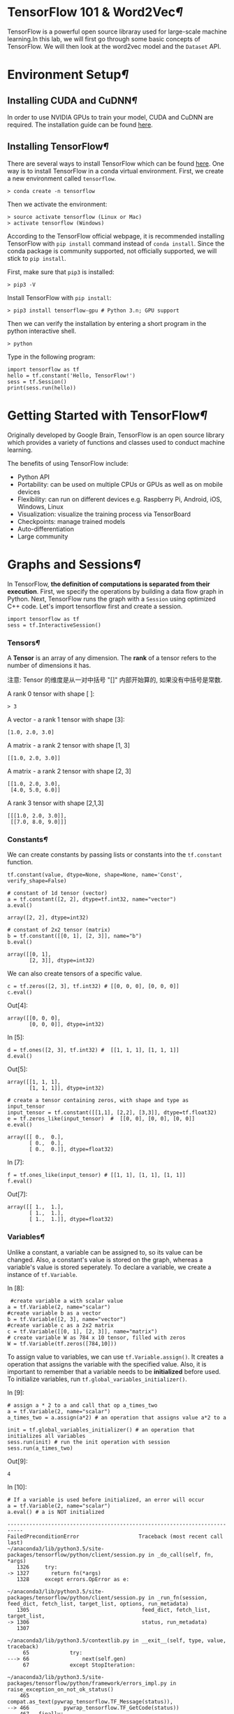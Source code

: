 * TensorFlow 101 & Word2Vec[[TensorFlow-101-&-Word2Vec][¶]]

TensorFlow is a powerful open source libraray used for large-scale machine
learning.In this lab, we will first go through some basic concepts of
TensorFlow. We will then look at the word2vec model and the =Dataset= API.

* Environment Setup[[Environment-Setup][¶]]
  :PROPERTIES:
  :CUSTOM_ID: Environment-Setup
  :END:

** Installing CUDA and CuDNN[[Installing-CUDA-and-CuDNN][¶]]
   :PROPERTIES:
   :CUSTOM_ID: Installing-CUDA-and-CuDNN
   :END:

In order to use NVIDIA GPUs to train your model, CUDA and CuDNN are required.
The installation guide can be found [[https://www.nvidia.com/en-us/data-center/gpu-accelerated-applications/tensorflow/][here]].

** Installing TensorFlow[[Installing-TensorFlow][¶]]
   :PROPERTIES:
   :CUSTOM_ID: Installing-TensorFlow
   :END:

There are several ways to install TensorFlow which can be found [[https://www.tensorflow.org/install/][here]]. One way is
to install TensorFlow in a conda virtual environment. First, we create a new
environment called =tensorflow=.

#+BEGIN_SRC ipython :tangle yes :session :exports code :async t :results raw drawer
    > conda create -n tensorflow
#+END_SRC

Then we activate the environment:

#+BEGIN_SRC ipython :tangle yes :session :exports code :async t :results raw drawer
    > source activate tensorflow (Linux or Mac)
    > activate tensorflow (Windows)
#+END_SRC

According to the TensorFlow official webpage, it is recommended
installing TensorFlow with =pip install= command instead of
=conda install=. Since the conda package is community supported, not
officially supported, we will stick to =pip install=.

First, make sure that =pip3= is installed:

#+BEGIN_SRC ipython :tangle yes :session :exports code :async t :results raw drawer
    > pip3 -V
#+END_SRC

Install TensorFlow with =pip install=:

#+BEGIN_SRC ipython :tangle yes :session :exports code :async t :results raw drawer
    > pip3 install tensorflow-gpu # Python 3.n; GPU support
#+END_SRC

Then we can verify the installation by entering a short program in the
python interactive shell.

#+BEGIN_SRC ipython :tangle yes :session :exports code :async t :results raw drawer
    > python
#+END_SRC

Type in the following program:

#+BEGIN_SRC ipython :tangle yes :session :exports code :async t :results raw drawer
    import tensorflow as tf
    hello = tf.constant('Hello, TensorFlow!')
    sess = tf.Session()
    print(sess.run(hello))
#+END_SRC

* Getting Started with TensorFlow[[Getting-Started-with-TensorFlow][¶]]
  :PROPERTIES:
  :CUSTOM_ID: Getting-Started-with-TensorFlow
  :END:

Originally developed by Google Brain, TensorFlow is an open source
library which provides a variety of functions and classes used to
conduct machine learning.

The benefits of using TensorFlow include:

-  Python API
-  Portability: can be used on multiple CPUs or GPUs as well as on
   mobile devices
-  Flexibility: can run on different devices e.g. Raspberry Pi, Android,
   iOS, Windows, Linux
-  Visualization: visualize the training process via TensorBoard
-  Checkpoints: manage trained models
-  Auto-differentiation
-  Large community

* Graphs and Sessions[[Graphs-and-Sessions][¶]]

In TensorFlow, *the definition of computations is separated from their
execution*. First, we specify the operations by building a data flow graph in
Python. Next, TensorFlow runs the graph with a =Session= using optimized C++
code. Let's import tensorflow first and create a session.


#+BEGIN_SRC ipython :tangle yes :session :exports code :async t :results raw drawer
    import tensorflow as tf
    sess = tf.InteractiveSession()
#+END_SRC

*** Tensors[[Tensors][¶]]

A *Tensor* is an array of any dimension. The *rank* of a tensor refers to the
number of dimensions it has.

注意: Tensor 的维度是从一对中括号 "[]" 内部开始算的, 如果没有中括号是常数.

A rank 0 tensor with shape [ ]:

#+BEGIN_SRC ipython :tangle yes :session :exports code :async t :results raw drawer
    > 3
#+END_SRC

A vector - a rank 1 tensor with shape [3]:

#+BEGIN_SRC ipython :tangle yes :session :exports code :async t :results raw drawer
    [1.0, 2.0, 3.0]
#+END_SRC

A matrix - a rank 2 tensor with shape [1, 3]

#+BEGIN_SRC ipython :tangle yes :session :exports code :async t :results raw drawer
    [[1.0, 2.0, 3.0]]
#+END_SRC

A matrix - a rank 2 tensor with shape [2, 3]

#+BEGIN_SRC ipython :tangle yes :session :exports code :async t :results raw drawer
    [[1.0, 2.0, 3.0], 
     [4.0, 5.0, 6.0]]
#+END_SRC

A rank 3 tensor with shape [2,1,3]

#+BEGIN_SRC ipython :tangle yes :session :exports code :async t :results raw drawer
    [[[1.0, 2.0, 3.0]], 
     [[7.0, 8.0, 9.0]]]
#+END_SRC

*** Constants[[Constants][¶]]

We can create constants by passing lists or constants into the =tf.constant=
function.

#+BEGIN_SRC ipython :tangle yes :session :exports code :async t :results raw drawer
    tf.constant(value, dtype=None, shape=None, name='Const', verify_shape=False)
#+END_SRC


#+BEGIN_SRC ipython :tangle yes :session :exports code :async t :results raw drawer
    # constant of 1d tensor (vector)
    a = tf.constant([2, 2], dtype=tf.int32, name="vector")
    a.eval()
#+END_SRC


#+BEGIN_SRC ipython :tangle yes :session :exports code :async t :results raw drawer
    array([2, 2], dtype=int32)
#+END_SRC


#+BEGIN_SRC ipython :tangle yes :session :exports code :async t :results raw drawer
    # constant of 2x2 tensor (matrix)
    b = tf.constant([[0, 1], [2, 3]], name="b")
    b.eval()
#+END_SRC


#+BEGIN_SRC ipython :tangle yes :session :exports code :async t :results raw drawer
    array([[0, 1],
           [2, 3]], dtype=int32)
#+END_SRC

We can also create tensors of a specific value.


#+BEGIN_SRC ipython :tangle yes :session :exports code :async t :results raw drawer
    c = tf.zeros([2, 3], tf.int32) # [[0, 0, 0], [0, 0, 0]]
    c.eval()
#+END_SRC

Out[4]:

#+BEGIN_SRC ipython :tangle yes :session :exports code :async t :results raw drawer
    array([[0, 0, 0],
           [0, 0, 0]], dtype=int32)
#+END_SRC

In [5]:

#+BEGIN_SRC ipython :tangle yes :session :exports code :async t :results raw drawer
    d = tf.ones([2, 3], tf.int32) #  [[1, 1, 1], [1, 1, 1]]
    d.eval()
#+END_SRC

Out[5]:

#+BEGIN_SRC ipython :tangle yes :session :exports code :async t :results raw drawer
    array([[1, 1, 1],
           [1, 1, 1]], dtype=int32)
#+END_SRC


#+BEGIN_SRC ipython :tangle yes :session :exports code :async t :results raw drawer
    # create a tensor containing zeros, with shape and type as input_tensor
    input_tensor = tf.constant([[1,1], [2,2], [3,3]], dtype=tf.float32)
    e = tf.zeros_like(input_tensor)  #  [[0, 0], [0, 0], [0, 0]]
    e.eval()
#+END_SRC


#+BEGIN_SRC ipython :tangle yes :session :exports code :async t :results raw drawer
    array([[ 0.,  0.],
           [ 0.,  0.],
           [ 0.,  0.]], dtype=float32)
#+END_SRC

In [7]:

#+BEGIN_SRC ipython :tangle yes :session :exports code :async t :results raw drawer
    f = tf.ones_like(input_tensor) # [[1, 1], [1, 1], [1, 1]]
    f.eval()
#+END_SRC

Out[7]:

#+BEGIN_SRC ipython :tangle yes :session :exports code :async t :results raw drawer
    array([[ 1.,  1.],
           [ 1.,  1.],
           [ 1.,  1.]], dtype=float32)
#+END_SRC

*** Variables[[Variables][¶]]
    :PROPERTIES:
    :CUSTOM_ID: Variables
    :END:

Unlike a constant, a variable can be assigned to, so its value can be changed.
Also, a constant's value is stored on the graph, whereas a variable's value is
stored seperately. To declare a variable, we create a instance of =tf.Variable=.

In [8]:

#+BEGIN_SRC ipython :tangle yes :session :exports code :async t :results raw drawer
     #create variable a with scalar value
    a = tf.Variable(2, name="scalar")
    #create variable b as a vector
    b = tf.Variable([2, 3], name="vector")
    #create variable c as a 2x2 matrix
    c = tf.Variable([[0, 1], [2, 3]], name="matrix")
    # create variable W as 784 x 10 tensor, filled with zeros
    W = tf.Variable(tf.zeros([784,10]))
#+END_SRC

To assign value to variables, we can use =tf.Variable.assign()=. It creates a
operation that assigns the variable with the specified value. Also, it is
important to remember that a variable needs to be *initialized* before used. To
initialize variables, run =tf.global_variables_initializer()=.

In [9]:

#+BEGIN_SRC ipython :tangle yes :session :exports code :async t :results raw drawer
    # assign a * 2 to a and call that op a_times_two
    a = tf.Variable(2, name="scalar")
    a_times_two = a.assign(a*2) # an operation that assigns value a*2 to a

    init = tf.global_variables_initializer() # an operation that initializes all variables
    sess.run(init) # run the init operation with session
    sess.run(a_times_two)
#+END_SRC

Out[9]:

#+BEGIN_SRC ipython :tangle yes :session :exports code :async t :results raw drawer
    4
#+END_SRC

In [10]:

#+BEGIN_SRC ipython :tangle yes :session :exports code :async t :results raw drawer
    # If a variable is used before initialized, an error will occur
    a = tf.Variable(2, name="scalar")
    a.eval() # a is NOT initialized
#+END_SRC

#+BEGIN_SRC ipython :tangle yes :session :exports code :async t :results raw drawer
    ---------------------------------------------------------------------------
    FailedPreconditionError                   Traceback (most recent call last)
    ~/anaconda3/lib/python3.5/site-packages/tensorflow/python/client/session.py in _do_call(self, fn, *args)
       1326     try:
    -> 1327       return fn(*args)
       1328     except errors.OpError as e:

    ~/anaconda3/lib/python3.5/site-packages/tensorflow/python/client/session.py in _run_fn(session, feed_dict, fetch_list, target_list, options, run_metadata)
       1305                                    feed_dict, fetch_list, target_list,
    -> 1306                                    status, run_metadata)
       1307 

    ~/anaconda3/lib/python3.5/contextlib.py in __exit__(self, type, value, traceback)
         65             try:
    ---> 66                 next(self.gen)
         67             except StopIteration:

    ~/anaconda3/lib/python3.5/site-packages/tensorflow/python/framework/errors_impl.py in raise_exception_on_not_ok_status()
        465           compat.as_text(pywrap_tensorflow.TF_Message(status)),
    --> 466           pywrap_tensorflow.TF_GetCode(status))
        467   finally:

    FailedPreconditionError: Attempting to use uninitialized value scalar_2
         [[Node: _retval_scalar_2_0_0 = _Retval[T=DT_INT32, index=0, _device="/job:localhost/replica:0/task:0/cpu:0"](scalar_2)]]

    During handling of the above exception, another exception occurred:

    FailedPreconditionError                   Traceback (most recent call last)
    <ipython-input-10-b658d49edc57> in <module>()
          1 # If a variable is used before initialized, an error will occur
          2 a = tf.Variable(2, name="scalar")
    ----> 3 a.eval() # a is NOT initialized

    ~/anaconda3/lib/python3.5/site-packages/tensorflow/python/ops/variables.py in eval(self, session)
        472       A numpy `ndarray` with a copy of the value of this variable.
        473     """
    --> 474     return self._variable.eval(session=session)
        475 
        476   def initialized_value(self):

    ~/anaconda3/lib/python3.5/site-packages/tensorflow/python/framework/ops.py in eval(self, feed_dict, session)
        539 
        540     """
    --> 541     return _eval_using_default_session(self, feed_dict, self.graph, session)
        542 
        543 

    ~/anaconda3/lib/python3.5/site-packages/tensorflow/python/framework/ops.py in _eval_using_default_session(tensors, feed_dict, graph, session)
       4083                        "the tensor's graph is different from the session's "
       4084                        "graph.")
    -> 4085   return session.run(tensors, feed_dict)
       4086 
       4087 

    ~/anaconda3/lib/python3.5/site-packages/tensorflow/python/client/session.py in run(self, fetches, feed_dict, options, run_metadata)
        893     try:
        894       result = self._run(None, fetches, feed_dict, options_ptr,
    --> 895                          run_metadata_ptr)
        896       if run_metadata:
        897         proto_data = tf_session.TF_GetBuffer(run_metadata_ptr)

    ~/anaconda3/lib/python3.5/site-packages/tensorflow/python/client/session.py in _run(self, handle, fetches, feed_dict, options, run_metadata)
       1122     if final_fetches or final_targets or (handle and feed_dict_tensor):
       1123       results = self._do_run(handle, final_targets, final_fetches,
    -> 1124                              feed_dict_tensor, options, run_metadata)
       1125     else:
       1126       results = []

    ~/anaconda3/lib/python3.5/site-packages/tensorflow/python/client/session.py in _do_run(self, handle, target_list, fetch_list, feed_dict, options, run_metadata)
       1319     if handle is None:
       1320       return self._do_call(_run_fn, self._session, feeds, fetches, targets,
    -> 1321                            options, run_metadata)
       1322     else:
       1323       return self._do_call(_prun_fn, self._session, handle, feeds, fetches)

    ~/anaconda3/lib/python3.5/site-packages/tensorflow/python/client/session.py in _do_call(self, fn, *args)
       1338         except KeyError:
       1339           pass
    -> 1340       raise type(e)(node_def, op, message)
       1341 
       1342   def _extend_graph(self):

    FailedPreconditionError: Attempting to use uninitialized value scalar_2
         [[Node: _retval_scalar_2_0_0 = _Retval[T=DT_INT32, index=0, _device="/job:localhost/replica:0/task:0/cpu:0"](scalar_2)]]
#+END_SRC

*** Building a data flow graph[[Building-a-data-flow-graph][¶]]
    :PROPERTIES:
    :CUSTOM_ID: Building-a-data-flow-graph
    :END:

A data flow graph consists of nodes, each representing an operation. Each node
takes zero or more tensors as inputs and produces a tensor as an output. A
TensorFlow constant is a type of node which takes no inputs and outputs the
value it stores. We create two floating point tensors and add them with an =add=
operation (which is also a node).

In [11]:

#+BEGIN_SRC ipython :tangle yes :session :exports code :async t :results raw drawer
    node1 = tf.constant(3.0, dtype=tf.float32)
    node2 = tf.constant(4.0) # also tf.float32 implicitly
    node3 = tf.add(node1, node2) 

    print(node1) 
    print(node2)
    print(node3)
#+END_SRC

#+BEGIN_SRC ipython :tangle yes :session :exports code :async t :results raw drawer
    Tensor("Const_1:0", shape=(), dtype=float32)
    Tensor("Const_2:0", shape=(), dtype=float32)
    Tensor("Add:0", shape=(), dtype=float32)
#+END_SRC

Note that printing the node would not output the values =3.0= and =4.0=.
Instead, =node1= and =node2= output =3.0= and =4.0= when they are
evaluated.

*** Visualizing and running a graph
    :PROPERTIES:
    :CUSTOM_ID: Visualizing-and-running-a-graph
    :END:

After building a graph, we can visualize our graph using TensorBoard. To
do this, we create a directory =graph= to store the event data.

In [12]:

#+BEGIN_SRC ipython :tangle yes :session :exports code :async t :results raw drawer
    # create a directory to store our graph
    import os

    logs_dir = './graph'
    if not os.path.exists(logs_dir):
        os.makedirs(logs_dir)
#+END_SRC

#+RESULTS:
:RESULTS:
# Out[19]:
:END:

To evaluate a graph, a =Session= is used. A TensorFlow session places
operations onto devices such as CPUs and GPUs and runs them, and
computes variable values.

In [13]:

#+BEGIN_SRC ipython :tangle yes :session :exports code :async t :results raw drawer
    sess = tf.Session()
    print(sess.run([node1, node2]))
    print(sess.run(node3))
    sess.close() # close the session
#+END_SRC

#+RESULTS:
:RESULTS:
0 - 25612674-0ab0-43b0-bdf3-799714a52a3f
:END:

#+BEGIN_SRC ipython :tangle yes :session :exports code :async t :results raw drawer
    [3.0, 4.0]
    7.0
#+END_SRC

Alternatively, we can create and run a session with the following code:

In [14]:

#+BEGIN_SRC ipython :tangle yes :session :exports code :async t :results raw drawer
    with tf.Session() as sess:
      # write operations to the event file
      writer = tf.summary.FileWriter(logs_dir, sess.graph) 
      print(sess.run([node1, node2]))
      print(sess.run(node3))
      # no need to write sess.close()
      
    writer.close() 
#+END_SRC

#+BEGIN_SRC ipython :tangle yes :session :exports code :async t :results raw drawer
    [3.0, 4.0]
    7.0
#+END_SRC

To visualize the graph, go to the directory where we ran our jupyter
notebook and start tensorboard.

#+BEGIN_SRC ipython :tangle yes :session :exports code :async t :results raw drawer
    > cd path/to/your/notebook
    > tensorboard --logdir="graphs/"
#+END_SRC

Open your browser and go to [[http://localhost:6006/]], in the tab graph and you
will see something like this:

[[file:graph.jpeg]]

*** Placeholders and feed_dict
    :PROPERTIES:
    :CUSTOM_ID: Placeholders-and-feed_dict
    :END:

Creating a graph of constants as the above is not particularly useful. A graph
can be defined to accept external inputs without knowing the actual values
needed for computation. A =placeholder= is used as a promise to provide a value
later. Then, values are fed into the placeholder by providing a dictionary
containing concrete values as argument for =feed_dict=.

In [15]:

#+BEGIN_SRC ipython :tangle yes :session :exports code :async t :results raw drawer
    # create a placeholder of type float 32-bit, shape is a vector of 3 elements
    a = tf.placeholder(tf.float32, shape=[3])
    # create a constant of type float 32-bit, shape is a vector of 3 elements
    b = tf.constant([5, 5, 5], tf.float32)
    # use the placeholder as you would a constant or a variable
    c = a + b # Short for tf.add(a, b)
    with tf.Session() as sess:
    # feed [1, 2, 3] to placeholder a via the dict {a: [1, 2, 3]}
    # fetch value of c
        print(sess.run(c, feed_dict={a: [1, 2, 3]}))
#+END_SRC

#+BEGIN_SRC ipython :tangle yes :session :exports code :async t :results raw drawer
    [ 6.  7.  8.]
#+END_SRC

If we did not feed values into the placeholder, an error will occur.

In [16]:

#+BEGIN_SRC ipython :tangle yes :session :exports code :async t :results raw drawer
    # create a placeholder of type float 32-bit, shape is a vector of 3 elements
    a = tf.placeholder(tf.float32, shape=[3])
    # create a constant of type float 32-bit, shape is a vector of 3 elements
    b = tf.constant([5, 5, 5], tf.float32)
    # use the placeholder as you would a constant or a variable
    c = a + b # Short for tf.add(a, b)
    #If we try to fetch c, we will run into error.
    with tf.Session() as sess:
        print(sess.run(c))
#+END_SRC

#+BEGIN_SRC ipython :tangle yes :session :exports code :async t :results raw drawer
    ---------------------------------------------------------------------------
    InvalidArgumentError                      Traceback (most recent call last)
    ~/anaconda3/lib/python3.5/site-packages/tensorflow/python/client/session.py in _do_call(self, fn, *args)
       1326     try:
    -> 1327       return fn(*args)
       1328     except errors.OpError as e:

    ~/anaconda3/lib/python3.5/site-packages/tensorflow/python/client/session.py in _run_fn(session, feed_dict, fetch_list, target_list, options, run_metadata)
       1305                                    feed_dict, fetch_list, target_list,
    -> 1306                                    status, run_metadata)
       1307 

    ~/anaconda3/lib/python3.5/contextlib.py in __exit__(self, type, value, traceback)
         65             try:
    ---> 66                 next(self.gen)
         67             except StopIteration:

    ~/anaconda3/lib/python3.5/site-packages/tensorflow/python/framework/errors_impl.py in raise_exception_on_not_ok_status()
        465           compat.as_text(pywrap_tensorflow.TF_Message(status)),
    --> 466           pywrap_tensorflow.TF_GetCode(status))
        467   finally:

    InvalidArgumentError: You must feed a value for placeholder tensor 'Placeholder_1' with dtype float and shape [3]
         [[Node: Placeholder_1 = Placeholder[dtype=DT_FLOAT, shape=[3], _device="/job:localhost/replica:0/task:0/gpu:0"]()]]
         [[Node: add_1/_1 = _Recv[client_terminated=false, recv_device="/job:localhost/replica:0/task:0/cpu:0", send_device="/job:localhost/replica:0/task:0/gpu:0", send_device_incarnation=1, tensor_name="edge_8_add_1", tensor_type=DT_FLOAT, _device="/job:localhost/replica:0/task:0/cpu:0"]()]]

    During handling of the above exception, another exception occurred:

    InvalidArgumentError                      Traceback (most recent call last)
    <ipython-input-16-4b14b26bf447> in <module>()
          7 #If we try to fetch c, we will run into error.
          8 with tf.Session() as sess:
    ----> 9     print(sess.run(c))

    ~/anaconda3/lib/python3.5/site-packages/tensorflow/python/client/session.py in run(self, fetches, feed_dict, options, run_metadata)
        893     try:
        894       result = self._run(None, fetches, feed_dict, options_ptr,
    --> 895                          run_metadata_ptr)
        896       if run_metadata:
        897         proto_data = tf_session.TF_GetBuffer(run_metadata_ptr)

    ~/anaconda3/lib/python3.5/site-packages/tensorflow/python/client/session.py in _run(self, handle, fetches, feed_dict, options, run_metadata)
       1122     if final_fetches or final_targets or (handle and feed_dict_tensor):
       1123       results = self._do_run(handle, final_targets, final_fetches,
    -> 1124                              feed_dict_tensor, options, run_metadata)
       1125     else:
       1126       results = []

    ~/anaconda3/lib/python3.5/site-packages/tensorflow/python/client/session.py in _do_run(self, handle, target_list, fetch_list, feed_dict, options, run_metadata)
       1319     if handle is None:
       1320       return self._do_call(_run_fn, self._session, feeds, fetches, targets,
    -> 1321                            options, run_metadata)
       1322     else:
       1323       return self._do_call(_prun_fn, self._session, handle, feeds, fetches)

    ~/anaconda3/lib/python3.5/site-packages/tensorflow/python/client/session.py in _do_call(self, fn, *args)
       1338         except KeyError:
       1339           pass
    -> 1340       raise type(e)(node_def, op, message)
       1341 
       1342   def _extend_graph(self):

    InvalidArgumentError: You must feed a value for placeholder tensor 'Placeholder_1' with dtype float and shape [3]
         [[Node: Placeholder_1 = Placeholder[dtype=DT_FLOAT, shape=[3], _device="/job:localhost/replica:0/task:0/gpu:0"]()]]
         [[Node: add_1/_1 = _Recv[client_terminated=false, recv_device="/job:localhost/replica:0/task:0/cpu:0", send_device="/job:localhost/replica:0/task:0/gpu:0", send_device_incarnation=1, tensor_name="edge_8_add_1", tensor_type=DT_FLOAT, _device="/job:localhost/replica:0/task:0/cpu:0"]()]]

    Caused by op 'Placeholder_1', defined at:
      File "/home/mrplayer/anaconda3/lib/python3.5/runpy.py", line 184, in _run_module_as_main
        "__main__", mod_spec)
      File "/home/mrplayer/anaconda3/lib/python3.5/runpy.py", line 85, in _run_code
        exec(code, run_globals)
      File "/home/mrplayer/anaconda3/lib/python3.5/site-packages/ipykernel/__main__.py", line 3, in <module>
        app.launch_new_instance()
      File "/home/mrplayer/anaconda3/lib/python3.5/site-packages/traitlets/config/application.py", line 658, in launch_instance
        app.start()
      File "/home/mrplayer/anaconda3/lib/python3.5/site-packages/ipykernel/kernelapp.py", line 474, in start
        ioloop.IOLoop.instance().start()
      File "/home/mrplayer/anaconda3/lib/python3.5/site-packages/zmq/eventloop/ioloop.py", line 162, in start
        super(ZMQIOLoop, self).start()
      File "/home/mrplayer/anaconda3/lib/python3.5/site-packages/tornado/ioloop.py", line 887, in start
        handler_func(fd_obj, events)
      File "/home/mrplayer/anaconda3/lib/python3.5/site-packages/tornado/stack_context.py", line 275, in null_wrapper
        return fn(*args, **kwargs)
      File "/home/mrplayer/anaconda3/lib/python3.5/site-packages/zmq/eventloop/zmqstream.py", line 440, in _handle_events
        self._handle_recv()
      File "/home/mrplayer/anaconda3/lib/python3.5/site-packages/zmq/eventloop/zmqstream.py", line 472, in _handle_recv
        self._run_callback(callback, msg)
      File "/home/mrplayer/anaconda3/lib/python3.5/site-packages/zmq/eventloop/zmqstream.py", line 414, in _run_callback
        callback(*args, **kwargs)
      File "/home/mrplayer/anaconda3/lib/python3.5/site-packages/tornado/stack_context.py", line 275, in null_wrapper
        return fn(*args, **kwargs)
      File "/home/mrplayer/anaconda3/lib/python3.5/site-packages/ipykernel/kernelbase.py", line 276, in dispatcher
        return self.dispatch_shell(stream, msg)
      File "/home/mrplayer/anaconda3/lib/python3.5/site-packages/ipykernel/kernelbase.py", line 228, in dispatch_shell
        handler(stream, idents, msg)
      File "/home/mrplayer/anaconda3/lib/python3.5/site-packages/ipykernel/kernelbase.py", line 390, in execute_request
        user_expressions, allow_stdin)
      File "/home/mrplayer/anaconda3/lib/python3.5/site-packages/ipykernel/ipkernel.py", line 196, in do_execute
        res = shell.run_cell(code, store_history=store_history, silent=silent)
      File "/home/mrplayer/anaconda3/lib/python3.5/site-packages/ipykernel/zmqshell.py", line 501, in run_cell
        return super(ZMQInteractiveShell, self).run_cell(*args, **kwargs)
      File "/home/mrplayer/anaconda3/lib/python3.5/site-packages/IPython/core/interactiveshell.py", line 2728, in run_cell
        interactivity=interactivity, compiler=compiler, result=result)
      File "/home/mrplayer/anaconda3/lib/python3.5/site-packages/IPython/core/interactiveshell.py", line 2850, in run_ast_nodes
        if self.run_code(code, result):
      File "/home/mrplayer/anaconda3/lib/python3.5/site-packages/IPython/core/interactiveshell.py", line 2910, in run_code
        exec(code_obj, self.user_global_ns, self.user_ns)
      File "<ipython-input-16-4b14b26bf447>", line 2, in <module>
        a = tf.placeholder(tf.float32, shape=[3])
      File "/home/mrplayer/anaconda3/lib/python3.5/site-packages/tensorflow/python/ops/array_ops.py", line 1548, in placeholder
        return gen_array_ops._placeholder(dtype=dtype, shape=shape, name=name)
      File "/home/mrplayer/anaconda3/lib/python3.5/site-packages/tensorflow/python/ops/gen_array_ops.py", line 2094, in _placeholder
        name=name)
      File "/home/mrplayer/anaconda3/lib/python3.5/site-packages/tensorflow/python/framework/op_def_library.py", line 767, in apply_op
        op_def=op_def)
      File "/home/mrplayer/anaconda3/lib/python3.5/site-packages/tensorflow/python/framework/ops.py", line 2630, in create_op
        original_op=self._default_original_op, op_def=op_def)
      File "/home/mrplayer/anaconda3/lib/python3.5/site-packages/tensorflow/python/framework/ops.py", line 1204, in __init__
        self._traceback = self._graph._extract_stack()  # pylint: disable=protected-access

    InvalidArgumentError (see above for traceback): You must feed a value for placeholder tensor 'Placeholder_1' with dtype float and shape [3]
         [[Node: Placeholder_1 = Placeholder[dtype=DT_FLOAT, shape=[3], _device="/job:localhost/replica:0/task:0/gpu:0"]()]]
         [[Node: add_1/_1 = _Recv[client_terminated=false, recv_device="/job:localhost/replica:0/task:0/cpu:0", send_device="/job:localhost/replica:0/task:0/gpu:0", send_device_incarnation=1, tensor_name="edge_8_add_1", tensor_type=DT_FLOAT, _device="/job:localhost/replica:0/task:0/cpu:0"]()]]
#+END_SRC

*** Sharing Variables
    :PROPERTIES:
    :CUSTOM_ID: Sharing-Variables
    :END:

To share variables, we can explicitly pass =tf.Variable= objects or implicitly
wrapping =tf.Variable= objects with =tf.variable_scope= objects. Variable scopes
not only allow us to share variables, they also make naming variables easier.
Suppose we have multi-layered model, instead of coming up with different names
for variables in different layers. We can use different scopes to distinguish
them. We can use =tf.get_variable= to get an existing variable, if the variable
does not exist, a new one is created and returned.

In [17]:

#+BEGIN_SRC ipython :tangle yes :session :exports code :async t :results raw drawer
    with tf.variable_scope("foo"):
        v = tf.get_variable("v", [1])  # v.name == "foo/v:0"
        w = tf.get_variable("w", [1])  # w.name == "foo/w:0"
    with tf.variable_scope("foo", reuse=True):
        v1 = tf.get_variable("v")  # The same as v above.
#+END_SRC

In [18]:

#+BEGIN_SRC ipython :tangle yes :session :exports code :async t :results raw drawer
    # clear used variables in jupyter notebook
    %reset -fs 
#+END_SRC

* Word2Vec
  :PROPERTIES:
  :CUSTOM_ID: Word2Vec
  :END:

Word2Vec is a computationally-efficient model that learns to embed words into
vectors. The goal is to map words that have similar meanings close to each
other.

** Why represent words as vectors?

When dealing with words, a straightforward way would be treating each word as
discrete symbols. For instance, =cat= as =2= and =dog= as =1=. However, these
symbols carry no information about the original word, making it impossible for
us to infer the relationship between cats and dogs (both are four-legged animals
and both are pets) based on the symbols alone. Hence, to successfully learn the
relationship between them, we might need a large amount of training data.

On the other hand, *Vector space models (VSMs)* which represent words as vectors
can help overcome these obstacles. This is based on a key observation that
*semantically similar words are often used interchangeably in different
contexts*. For example, the words =cat= and =dog= may both appear in a context
"\_\_\_ is my favorate pet." When feeding =cat= and =dog= into the NN to predict
their nearby words, these two words will be likely to share the same/similar
hidden representation in order to predict the same/similar nearby words.

** Skip-Gram and CBOW
   :PROPERTIES:
   :CUSTOM_ID: Skip-Gram-and-CBOW
   :END:

Word2Vec comes in two variants *Skip-Gram* and *CBOW (Continuous Bag-Of-Words)*.
Algorithmically, these models are similar. CBOW predicts the target words using
its neighborhood(context) whereas Skip-Gram does the inverse, which is to
predict context words from the target words. For example, given the sentence
=the quick brown fox jumped over the lazy dog=. Defining the context words as
the word to the left and right of the target word, CBOW will be trained on the
dataset:

=([the, brown], quick), ([quick, fox], brown), ([brown, jumped], fox)...=

where CBOW tries to predict the target word =quick= from the context words in
brackets =[the, brown]=, and predict =brown= from =[quick, fox]= and so on.
However, with Skip-Gram, the dataset becomes

=(quick, the), (quick, brown), (brown, quick), (brown, fox), ...=

where Skip-Gram predicts the context word =the=, =brown= with the target word
=quick=. Statistically, CBOW smoothes over a lot of the distributional
information (by treating an entire context as one example). For the most part,
this turns out to be a useful thing for smaller datasets. On the other hand,
Skip-Gram treats each context-target pair as a new observation and is shown to
be able to capture the semantics better when we have a large dataset.

| [[file:Skip-gram.png]]   | [[file:Cbow.png]]   |
|--------------------------+---------------------|
| Skip-gram                | CBOW                |

Note that the tasks described above are only used to train the neural network,
we don't use the neural network for the task we trained it on. What we want is
the weights of the hidden layer, the "embedding matrix".

For the rest of the tutorial, we will focus on the Skip-Gram model.

** Cost Function
   :PROPERTIES:
   :CUSTOM_ID: Cost-Function
   :END:

Like most neural networks, a Skip-Gram model is trained using the
maximum likelihood(ML) principle:\\
$$
\arg\min\_{\Theta}\sum\_{i=1}\^{N}{-\log\mathrm{P}(\boldsymbol{y}\^{(i)}\,|\,\boldsymbol{x}\^{(i)},\Theta)}
$$ In a multiclass task where $y=1,\cdots,V$($V$ being the vocabulary
size) we usually assume

$$\Pr(y\,|\,\boldsymbol{x})\sim\mathrm{Categorical}(y\,|\,\boldsymbol{x};\boldsymbol{\rho})=\prod\_{i=1}\^{V}\rho\_{i}\^{1(y;\,y=i)}.$$
It is natural to use $V$ *Softmax units* in the output layer. That is,
the activation $a\_i\^{(L)}$ of each unit at the last layer(layer $L$)
$z\_i\^{(L)}$ outputs one dimension of the softmax function, a
generalization of the logistic sigmoid:

$$a\_i\^{(L)}=\rho\_i=\mathrm{softmax}(\boldsymbol{z}\^{(L)})\_{i}=\frac{\exp(z\_{i}\^{(L)})}{\sum\_{j=1}\^{{\color{red}V}}\exp(z\_{j}\^{(L)})}.$$
The cost function then becomes:

$$\arg\min\_{\Theta}\sum\_{i}-\log\prod\_{j}\left(\frac{\exp(z\_{j}\^{(L)})}{\sum\_{k=1}\^{{\color{red}V}}\exp(z\_{k}\^{(L)})}\right)\^{1(y\^{(i)};y\^{(i)}=j)}=\arg\min\_{\Theta}\sum\_{i}\left[-z\_{y\^{(i)}}\^{(L)}+\log\sum\_{k=1}\^{{\color{red}V}}\exp(z\_{k}\^{(L)})\right]$$
Basically, we want to maximize $\rho\_j$ when seeing an example of class
$j$. However, this objective introduces high training cost when $V$ is
large. Recall from the lecture that, at every training step in SGD, we
need to compute the gradient of the cost function with respect to
$\boldsymbol{z}\^{(L)}$. This gradient involves the $z\_{i}\^{(L)}$ of
*every unit* at the output layer, which in turn leads to a lot of weight
updates in $\boldsymbol{W}\^{(1)}$ and $\boldsymbol{W}\^{(2)}$ at every
training step. The training will be very slow. Next, we will introduce
two ways to speed up the training process.

*** Sampled Softmax
    :PROPERTIES:
    :CUSTOM_ID: Sampled-Softmax
    :END:

Suppose that we have a training sequence of $T$ training words
$w\_1,w\_2,w\_3,⋯,w\_T$ that belong to a vocabulary $V$ whose size is
$|V|$ and that our model uses context $c$ of size $n$. Assuming that
each word input embedding $v\_w$ (the "id"s each word is mapped to) of
dimension $d$ and output embedding $v\_{w}\^{'}$ (the embedding
generated by softmax output)

Recall that the loss function is as follows:\\
$$C(\theta) = -z\_{y\^{(i)}}\^{(L)} + log \sum\_{k=1}\^{V}
exp(z\_{k}\^{(L)})$$

Computing the gradient $\nabla$ of $C(\theta)$ with respect to the
model's parameters $\theta$,

$$ \nabla\_{\theta}C(\theta) = \nabla\_{\theta}
(\,-z\_{y\^{(i)}}\^{(L)}\,) + \nabla\_{\theta} log \sum\_{k=1}\^{V}
exp(z\_k\^{(L)}) $$

Since the gradient of $logx$ is $\frac{1}{x}$, the previous equation can
be written as

$$ \nabla\_{\theta}C(\theta) = \nabla\_{\theta}
(\,-z\_{y\^{(i)}}\^{(L)}\,) + \frac{1}{\sum\_{k=1}\^{V}
exp(z\_k\^{(L)})} \nabla\_{\theta} \sum\_{j=1}\^{V} exp(z\_j\^{(L)}) $$

Next, move the gradient into the sum

$$ \nabla\_{\theta}C(\theta) = \nabla\_{\theta}
(\,-z\_{y\^{(i)}}\^{(L)}\,) + \frac{1}{\sum\_{k=1}\^{V}
exp(z\_k\^{(L)})} \sum\_{j=1}\^{V} \nabla\_{\theta} exp(z\_j\^{(L)}) $$

Since the gradient of the exponential function exp(x) is exp(x) itself
and applying chain rule once more, the formula becomes

$$ \nabla\_{\theta}C(\theta) = \nabla\_{\theta}
(\,-z\_{y\^{(i)}}\^{(L)}\,) + \frac{1}{\sum\_{k=1}\^{V}
exp(z\_k\^{(L)})} \sum\_{j=1}\^{V} exp(z\_j\^{(L)})
\nabla\_{\theta}(z\_{j}\^{(L)}) $$

Moving the $\sum$ to the front, we have

$$ \nabla\_{\theta}C(\theta) = - \left[ \nabla\_{\theta}
(\,z\_{y\^{(i)}}\^{(L)}\,) + \sum\_{j=1}\^{V} \frac{exp(z\_j\^{(L)})}
{\sum\_{k=1}\^{V} exp(z\_k\^{(L)})}
\nabla\_{\theta}(-z\_{j}\^{(L)})\right]$$ Note that
$\frac{exp(\,z\_j\^{(L)}\,)} {\sum\_{k=1}\^{V} \, exp(\,z\_k\^{(L)}\,)}$
is the softmax probability $ P(z\_{j}\^{(L)}) $ of $z\_{j}\^{(L)}$.

Replacing it and moving the negative sign to the front, we get

$$ \nabla\_{\theta}C(\theta) = - \left[ \nabla\_{\theta}
(\,z\_{y\^{(i)}}\^{(L)}\,) + \sum\_{j=1}\^{V} P(z\_j\^{(L)})
\nabla\_{\theta} (-z\_j\^{(L)}) \right] $$ where the first term is
related to the target word, and the second term is related to all the
other words in the vocabulary. Moreover, the second term is an
expectation of $\nabla\_{\theta} (-z\_j\^{(L)}))$ for all words in $V$.
Rewritting the formula, we get

$$ \sum\_{j=1}\^{V} P(z\_j\^{(L)}) \nabla\_{\theta} (-z\_j\^{(L)}) =
\mathop{\mathbb{E}}\_{z\_j \sim P} [ \nabla\_{\theta}(-z\_{j}\^{(L)}) ]
$$

and

$$ \nabla\_{\theta}C(\theta) = - \left[ \nabla(\,z\_{y\^{(i)}}\^{(L)}\,)
+ \mathop{\mathbb{E}}\_{z\_j \sim P} [ \nabla\_{\theta}(-z\_{j}\^{(L)})
] \right]$$

Since we don't want to look at the whole vocabulary each time we compute
the second term, we sample a small subset $V'$ from the whole vocabulary
$V$ according to a predifined noise distribution $Q$, then the second
term can be approximated as

$$ \mathop{\mathbb{E}}\_{z\_j \sim P} [ \nabla\_{\theta}(-z\_{j}\^{(L)})
] \approx \sum\_{\boldsymbol {x}\_i \in {\color{red}V\^{\color{red}'}}}
\frac{exp(z\_{j}\^{(L)})-log(Q(\boldsymbol {x}\_i))}{ \sum\_{\boldsymbol
{x}\_k \in {\color{red}V\^{\color{red}'}}}
exp(z\_{j}\^{(L)})-log(Q(\boldsymbol {x}\_k))}$$

where $Q$ is taken as

$$ Q(\mathbf {x}\_i) = \begin{equation} \left\{ \begin{array}{rl}
\frac{1}{|V\_{i}\^{'}|} \; if \; \boldsymbol {x}\_i \in V\_{i}\^{'}\\ 0,
otherwise \end{array} \right. \end{equation} $$ ### Noise Contrastive
Estimation (NCE)[[Noise-Contrastive-Estimation-(NCE)][¶]]
{#Noise-Contrastive-Estimation-(NCE)}

Instead of estimating the probability of word
$\Pr(y\,|\,\boldsymbol{x})$, we reduce the problem into a *binary
classification* task, where the model tries to distinguish the target
word $w\_t$ from $k$ noise words $\tilde{w\_{ik}}$. An illustration for
CBOW is shown below. For skip-gram the direction is simply inverted.
[[file:nce-nplm.png]]

Using $\boldsymbol{x}\_j$ to denote the correct word given context
$c\_j$, and $\tilde{\boldsymbol{x}\_{ij}}$ to denote the noise words.
Our cost function using maximum likelihood principle look like:

$$ C(\theta) = - \sum\_{i=1}\^{V} \left[ logP(y=1\; |
\;\boldsymbol{x}\_i,c\_i) +
k\mathop{\mathbb{E}}\_{\tilde{\boldsymbol{x}\_{ik}} \sim Q} [ logP(y=0\;
| \;\tilde{\boldsymbol{x}\_{ik},c\_i}) ] \right]$$ Since calculating the
expectation of the noise words still require summing over the whole
vocabulary, we estimate $
\mathop{\mathbb{E}}\_{\tilde{\boldsymbol{x}\_{jk}} \sim Q} [
logP(y\^{(i)}=0\; | \;\tilde{\boldsymbol{x}\_{jk},c\_j}) ] $ by taking
the mean over $k$

$$ C(\theta) = - \sum\_{i=1}\^{V} \left[ logP(y=1\; |
\;\boldsymbol{x}\_i,c\_i) + k \sum\_{j=1}\^{k} \frac{1}{k} logP(y=0\; |
\;\tilde{\boldsymbol{x}\_{jk},c\_j}) \right]$$ Eliminating $k$ and
$\frac{1}{k}$

$$ C(\theta) = - \sum\_{i=1}\^{V} \left[ logP(y=1\; |
\;\boldsymbol{x}\_i,c\_i) + \sum\_{j=1}\^{k} logP(y=0\; |
\;\tilde{\boldsymbol{x}\_{jk},c\_j}) \right]$$ Since we are sampling
from two distributions, the correct word is sampled from the true
distribution $P$ according to the context $c$ and noise words are
sampled from $Q$, the probability of sampling either a positive sample
or a negative sample can be written as

$$ P(y \; | \; \boldsymbol{x}\_i, c\_i) =
\frac{1}{k+1}P(\boldsymbol{x}\;|\;c) + \frac{k}{k+1} Q(\boldsymbol{x})
$$ Hence

$$ P(y=1\;|\; \boldsymbol{x}\_i, c\_i) =
\frac{\frac{1}{k+1}P(\boldsymbol{x}\;|\;c)}{\frac{1}{k+1}P(\boldsymbol{x}\;|\;c)
+ \frac{k}{k+1} Q(\boldsymbol{x})} =
\frac{P(\boldsymbol{x}\;|\;c)}{P(\boldsymbol{x}\;|\;c) +
kQ(\boldsymbol{x})}$$ and

$$ P(y=0\;|\; \boldsymbol{x}\_i, c\_i) = 1 - P(y=1\;|\;
\boldsymbol{x}\_i, c\_i)$$ Note that calculating
$P(\boldsymbol{x}\;|\;c)$ requires summing over the whole vocabulary
since

$$P(\boldsymbol{x}\;|\;c) = \frac{exp(z\_{i}\^{(L)})}{\sum\_{k=1}\^{V}
exp(z\_{k}\^{(L)})}$$ If we represent $\sum\_{k=1}\^{V}
exp(z\_{k}\^{(L)})$ as $Z(c)$, we have

$$P(\boldsymbol{x}\;|\;c) = \frac{z\_{i}\^{(L)}}{Z(c)}$$ The interesting
thing is that in NCE, $Z(c)$ is treated as a hyperparameter, which can
be set at 1 without affecting the model's performance. Letting $Z(c) =
1$, we have

$$P(\boldsymbol{x}\;|\;c) = exp(z\_{i}\^{(L)})$$$$ P(y=1\;|\;
\boldsymbol{x}\_i, c\_i) = \frac{ exp(\,z\_{i}\^{(L)}\,) }{
exp(\,z\_{i}\^{(L)}\,) + kQ(\boldsymbol{x}) }$$ and the loss function is
obtained

$$ C(\theta) = - \sum\_{i=1}\^{V} [log\frac{ exp(\,z\_{i}\^{(L)}\,) }{
exp(\,z\_{i}\^{(L)}\,) + kQ(\boldsymbol{x})} + logP(1 - \frac{
exp(\,z\_{i}\^{(L)}\,) }{ exp(\,z\_{i}\^{(L)}\,) + kQ(\boldsymbol{x})} ]
$$

It can be shown that as we increase the number of noise samples $k$, the NCE
derivative tends towards the gradient of the softmax function.

Intuitively, the distinction between sampled softmax and noise contrastive
estimation is that sampled softmax is more about sampling from the given
distribution in order to approximate the true softmax. On the other hand, noise
contrastive estimation is more about selecting noise samples to mimic the true
softmax. It only takes 1 true class and $k$ noise classes.

** The Dataset
   :PROPERTIES:
   :CUSTOM_ID: The-Dataset
   :END:

The dataset we use is text8, which is the first 100 MB of cleaned text of the
English Wikipedia dump on Mar. 3, 2006. While 100MB is not enough to train
really good embeddings, we can still see some interesting relations. Splitting
the text by blank space, we can find that there are 17,005,207 tokens in total.

*** Preparing training data
    :PROPERTIES:
    :CUSTOM_ID: Preparing-training-data
    :END:

To generate batches for training, several functions defined below are used.
First, we read the data into the memory and build the vocabulary using a number
of most commonly seen words. Meanwhile, we build keep two dictionaries, a
dictionary that translates words to indices and another which does the reverse.
Then, for every word in the text selected as the center word, pair them with one
of the context words. Finally, a python generator which generates a batch of
pairs of center-target pairs.

In [19]:

#+BEGIN_SRC ipython :tangle yes :session :exports code :async t :results raw drawer
    """The content of process_data.py"""

    from collections import Counter
    import random
    import os
    import sys
    sys.path.append('..')
    import zipfile

    import numpy as np
    from six.moves import urllib
    import tensorflow as tf

    # Parameters for downloading data
    DOWNLOAD_URL = 'http://mattmahoney.net/dc/'
    EXPECTED_BYTES = 31344016
    DATA_FOLDER = 'data/'
    FILE_NAME = 'text8.zip'

    def make_dir(path):
        """ Create a directory if there isn't one already. """
        try:
            os.mkdir(path)
        except OSError:
            pass

    def download(file_name, expected_bytes):
        """ Download the dataset text8 if it's not already downloaded """
        file_path = DATA_FOLDER + file_name
        if os.path.exists(file_path):
            print("Dataset ready")
            return file_path
        file_name, _ = urllib.request.urlretrieve(DOWNLOAD_URL + file_name, file_path)
        file_stat = os.stat(file_path)
        if file_stat.st_size == expected_bytes:
            print('Successfully downloaded the file', file_name)
        else:
            raise Exception(
                  'File ' + file_name +
                  ' might be corrupted. You should try downloading it with a browser.')
        return file_path    
        
        
    def read_data(file_path):
        """ Read data into a list of tokens"""
        with zipfile.ZipFile(file_path) as f:
            words = tf.compat.as_str(f.read(f.namelist()[0])).split()
            # tf.compat.as_str() converts the input into the string
        return words

    def build_vocab(words, vocab_size):
        """ Build vocabulary of VOCAB_SIZE most frequent words """
        dictionary = dict()
        count = [('UNK', -1)]
        count.extend(Counter(words).most_common(vocab_size - 1))
        index = 0
        make_dir('processed')
        with open('processed/vocab_1000.tsv', "w") as f:
            for word, _ in count:
                dictionary[word] = index
                if index < 1000:
                    f.write(word + "\n")
                index += 1
        index_dictionary = dict(zip(dictionary.values(), dictionary.keys()))
        return dictionary, index_dictionary

    def convert_words_to_index(words, dictionary):
        """ Replace each word in the dataset with its index in the dictionary """
        return [dictionary[word] if word in dictionary else 0 for word in words]

    def generate_sample(index_words, context_window_size):
        """ Form training pairs according to the skip-gram model. """
        for index, center in enumerate(index_words):
            context = random.randint(1, context_window_size)
            # get a random target before the center word
            for target in index_words[max(0, index - context): index]:
                yield center, target
            # get a random target after the center wrod
            for target in index_words[index + 1: index + context + 1]:
                yield center, target

    def get_batch(iterator, batch_size):
        """ Group a numerical stream into batches and yield them as Numpy arrays. """
        while True:
            center_batch = np.zeros(batch_size, dtype=np.int32)
            target_batch = np.zeros([batch_size, 1])
            for index in range(batch_size):
                center_batch[index], target_batch[index] = next(iterator)
            yield center_batch, target_batch
            
    def get_batch_gen(index_words, context_window_size, batch_size):
        """ Return a python generator that generates batches"""
        single_gen = generate_sample(index_words, context_window_size)
        batch_gen = get_batch(single_gen, batch_size)
        return batch_gen
            
    def process_data(vocab_size):
        """ Read data, build vocabulary and dictionary"""
        file_path = download(FILE_NAME, EXPECTED_BYTES)
        words = read_data(file_path)
        dictionary, index_dictionary = build_vocab(words, vocab_size)
        index_words = convert_words_to_index(words, dictionary)
        del words # to save memory
        return index_words, dictionary, index_dictionary
#+END_SRC

Let's check if the batch generated is correct in shape.

In [20]:

#+BEGIN_SRC ipython :tangle yes :session :exports code :async t :results raw drawer
    vocab_size = 10000
    window_sz = 5
    batch_sz = 64
    index_words, dictionary, index_dictionary = process_data(vocab_size)
    batch_gen = get_batch_gen(index_words, window_sz, batch_sz)
    X, y = next(batch_gen)

    print(X.shape)
    print(y.shape)
#+END_SRC

#+BEGIN_SRC ipython :tangle yes :session :exports code :async t :results raw drawer
    Dataset ready
    (64,)
    (64, 1)
#+END_SRC

We can print out the first 10 pairs of =X= and =y=.

In [21]:

#+BEGIN_SRC ipython :tangle yes :session :exports code :async t :results raw drawer
    for i in range(10): # print out the pairs
      data = index_dictionary[X[i]]
      label = index_dictionary[y[i,0]]
      print('(', data, label,')')
#+END_SRC

#+BEGIN_SRC ipython :tangle yes :session :exports code :async t :results raw drawer
    ( anarchism originated )
    ( originated anarchism )
    ( originated as )
    ( originated a )
    ( as originated )
    ( as a )
    ( a as )
    ( a term )
    ( term originated )
    ( term as )
#+END_SRC

In [22]:

#+BEGIN_SRC ipython :tangle yes :session :exports code :async t :results raw drawer
    for i in range(10): # print out the first 10 words in the text
      print(index_dictionary[index_words[i]], end=' ')
#+END_SRC

#+BEGIN_SRC ipython :tangle yes :session :exports code :async t :results raw drawer
    anarchism originated as a term of abuse first used against 
#+END_SRC

We can check that =(center, target)= pairs are indeed correct.

*** Using the *Dataset* API
    :PROPERTIES:
    :CUSTOM_ID: Using-the-Dataset-API
    :END:

The relatively new Dataset API in TensorFlow allows one to build complex input
pipelines without handling queues and faster than =feed_dict=. We can construct,
apply transformations and extract elements from the dataset.

In [23]:

#+BEGIN_SRC ipython :tangle yes :session :exports code :async t :results raw drawer
    BATCH_SIZE = 128
    dataset = tf.contrib.data.Dataset.from_tensor_slices((X, y))
    dataset = dataset.repeat()  # Repeat the input indefinitely.
    dataset = dataset.batch(BATCH_SIZE) # stack BATCH_SIZE elements into one
    iterator = dataset.make_one_shot_iterator() # iterator
    next_batch = iterator.get_next() # an operation that gives the next batch
#+END_SRC

In [24]:

#+BEGIN_SRC ipython :tangle yes :session :exports code :async t :results raw drawer
    with tf.Session() as sess:
      data, label = sess.run(next_batch)
      print(data.shape)
      print(label.shape)
#+END_SRC

#+BEGIN_SRC ipython :tangle yes :session :exports code :async t :results raw drawer
    (128,)
    (128, 1)
#+END_SRC

** Building the model
   :PROPERTIES:
   :CUSTOM_ID: Building-the-model
   :END:

We will now focus on building the model. Let's briefly go through what we will
do next.

1. Define the inputs and outputs
2. Define the weights
3. Define the loss function
4. Define the optimizer
5. Evaluate our model

In [ ]:

#+BEGIN_SRC ipython :tangle yes :session :exports code :async t :results raw drawer
    from __future__ import absolute_import # use absolute import instead of relative import

    # '/' for floating point division, '//' for integer division
    from __future__ import division  
    from __future__ import print_function  # use 'print' as a function

    import os

    import numpy as np
    import tensorflow as tf

    from process_data import make_dir, get_batch_gen, process_data

    class SkipGramModel:
      """ Build the graph for word2vec model """
      def __init__(self, hparams=None):

        if hparams is None:
            self.hps = get_default_hparams()
        else:
            self.hps = hparams

        # define a variable to record training progress
        self.global_step = tf.Variable(0, dtype=tf.int32, trainable=False, name='global_step')
        

      def _create_input(self):
        """ Step 1: define input and output """

        with tf.name_scope("data"):
          self.centers = tf.placeholder(tf.int32, [self.hps.num_pairs], name='centers')
          self.targets = tf.placeholder(tf.int32, [self.hps.num_pairs, 1], name='targets')
          dataset = tf.contrib.data.Dataset.from_tensor_slices((self.centers, self.targets))
          dataset = dataset.repeat() # # Repeat the input indefinitely
          dataset = dataset.batch(self.hps.batch_size)
          
            
          self.iterator = dataset.make_initializable_iterator()  # create iterator
          self.center_words, self.target_words = self.iterator.get_next()

      def _create_embedding(self):
        """ Step 2: define weights. 
            In word2vec, it's actually the weights that we care about
        """
        with tf.device('/gpu:0'):
          with tf.name_scope("embed"):
            self.embed_matrix = tf.Variable(
                                  tf.random_uniform([self.hps.vocab_size,
                                                     self.hps.embed_size], -1.0, 1.0),
                                                     name='embed_matrix')

      def _create_loss(self):
        """ Step 3 + 4: define the model + the loss function """
        with tf.device('/cpu:0'):
          with tf.name_scope("loss"):
            # Step 3: define the inference
            embed = tf.nn.embedding_lookup(self.embed_matrix, self.center_words, name='embed')

            # Step 4: define loss function
            # construct variables for NCE loss
            nce_weight = tf.Variable(
                            tf.truncated_normal([self.hps.vocab_size, self.hps.embed_size],
                                                stddev=1.0 / (self.hps.embed_size ** 0.5)),
                                                name='nce_weight')
            nce_bias = tf.Variable(tf.zeros([self.hps.vocab_size]), name='nce_bias')

            # define loss function to be NCE loss function
            self.loss = tf.reduce_mean(tf.nn.nce_loss(weights=nce_weight,
                                                      biases=nce_bias,
                                                      labels=self.target_words,
                                                      inputs=embed,
                                                      num_sampled=self.hps.num_sampled,
                                                      num_classes=self.hps.vocab_size), name='loss')
      def _create_optimizer(self):
        """ Step 5: define optimizer """
        with tf.device('/gpu:0'):
          self.optimizer = tf.train.AdamOptimizer(self.hps.lr).minimize(self.loss,
                                                             global_step=self.global_step)
      
      def _build_nearby_graph(self):
        # Nodes for computing neighbors for a given word according to
        # their cosine distance.
        self.nearby_word = tf.placeholder(dtype=tf.int32)  # word id
        nemb = tf.nn.l2_normalize(self.embed_matrix, 1)
        nearby_emb = tf.gather(nemb, self.nearby_word)
        nearby_dist = tf.matmul(nearby_emb, nemb, transpose_b=True)
        self.nearby_val, self.nearby_idx = tf.nn.top_k(nearby_dist,
                                             min(1000, self.hps.vocab_size))
        

      def _build_eval_graph(self):
        """Build the eval graph."""
        # Eval graph

        # Each analogy task is to predict the 4th word (d) given three
        # words: a, b, c.  E.g., a=italy, b=rome, c=france, we should
        # predict d=paris.

        # The eval feeds three vectors of word ids for a, b, c, each of
        # which is of size N, where N is the number of analogies we want to
        # evaluate in one batch.
        self.analogy_a = tf.placeholder(dtype=tf.int32)  # [N]
        self.analogy_b = tf.placeholder(dtype=tf.int32)  # [N]
        self.analogy_c = tf.placeholder(dtype=tf.int32)  # [N]

        # Normalized word embeddings of shape [vocab_size, emb_dim].
        nemb = tf.nn.l2_normalize(self.embed_matrix, 1)

        # Each row of a_emb, b_emb, c_emb is a word's embedding vector.
        # They all have the shape [N, emb_dim]
        a_emb = tf.gather(nemb, self.analogy_a)  # a's embs
        b_emb = tf.gather(nemb, self.analogy_b)  # b's embs
        c_emb = tf.gather(nemb, self.analogy_c)  # c's embs

        # We expect that d's embedding vectors on the unit hyper-sphere is
        # near: c_emb + (b_emb - a_emb), which has the shape [N, emb_dim].
        target = c_emb + (b_emb - a_emb)

        # Compute cosine distance between each pair of target and vocab.
        # dist has shape [N, vocab_size].
        dist = tf.matmul(target, nemb, transpose_b=True)

        # For each question (row in dist), find the top 20 words.
        _, self.pred_idx = tf.nn.top_k(dist, 20)

      def predict(self, sess, analogy):
        """ Predict the top 20 answers for analogy questions """
        idx, = sess.run([self.pred_idx], {
            self.analogy_a: analogy[:, 0],
            self.analogy_b: analogy[:, 1],
            self.analogy_c: analogy[:, 2]
        })
        return idx

      def _create_summaries(self):
        with tf.name_scope("summaries"):
          tf.summary.scalar("loss", self.loss)
          tf.summary.histogram("histogram_loss", self.loss)
          # because you have several summaries, we should merge them all
          # into one op to make it easier to manage
          self.summary_op = tf.summary.merge_all()

      def build_graph(self):
        """ Build the graph for our model """
        self._create_input()
        self._create_embedding()
        self._create_loss()
        self._create_optimizer()
        self._build_eval_graph()
        self._build_nearby_graph()
        self._create_summaries()

    def train_model(sess, model, batch_gen, index_words, num_train_steps):
      saver = tf.train.Saver()
      # defaults to saving all variables - in this case embed_matrix, nce_weight, nce_bias

      initial_step = 0
      make_dir('checkpoints') # directory to store checkpoints

      sess.run(tf.global_variables_initializer()) # initialize all variables
      ckpt = tf.train.get_checkpoint_state(os.path.dirname('checkpoints/checkpoint'))
      # if that checkpoint exists, restore from checkpoint
      if ckpt and ckpt.model_checkpoint_path:
          saver.restore(sess, ckpt.model_checkpoint_path)

      total_loss = 0.0 # use this to calculate late average loss in the last SKIP_STEP steps
      writer = tf.summary.FileWriter('graph/lr' + str(model.hps.lr), sess.graph)
      initial_step = model.global_step.eval()
      for index in range(initial_step, initial_step + num_train_steps):
        # feed in new dataset  
        if index % model.hps.new_dataset_every == 0:
          try:
              centers, targets = next(batch_gen)
          except StopIteration: # generator has nothing left to generate
              batch_gen = get_batch_gen(index_words, 
                                        model.hps.skip_window, 
                                        model.hps.num_pairs)
              centers, targets = next(batch_gen)
              print('Finished looking at the whole text')
                
          feed = {
              model.centers: centers,
              model.targets: targets
          }
          _ = sess.run(model.iterator.initializer, feed_dict = feed)
          print('feeding in new dataset')
          
          
        loss_batch, _, summary = sess.run([model.loss, model.optimizer, model.summary_op])
        writer.add_summary(summary, global_step=index)
        total_loss += loss_batch
        if (index + 1) % model.hps.skip_step == 0:
            print('Average loss at step {}: {:5.1f}'.format(
                                                      index,
                                                      total_loss/model.hps.skip_step))
            total_loss = 0.0
            saver.save(sess, 'checkpoints/skip-gram', index)

    def get_default_hparams():
        hparams = tf.contrib.training.HParams(
            num_pairs = 10**6,                # number of (center, target) pairs 
                                              # in each dataset instance
            vocab_size = 10000,
            batch_size = 128,
            embed_size = 300,                 # dimension of the word embedding vectors
            skip_window = 3,                  # the context window
            num_sampled = 100,                # number of negative examples to sample
            lr = 0.005,                       # learning rate
            new_dataset_every = 10**4,        # replace the original dataset every ? steps
            num_train_steps = 2*10**5,        # number of training steps for each feed of dataset
            skip_step = 2000
        )
        return hparams

    def main():

      hps = get_default_hparams()
      index_words, dictionary, index_dictionary = process_data(hps.vocab_size)
      batch_gen = get_batch_gen(index_words, hps.skip_window, hps.num_pairs)
                                                              
      model = SkipGramModel(hparams = hps)
      model.build_graph()
      
      
      with tf.Session() as sess:
        
        # feed the model with dataset
        centers, targets = next(batch_gen)
        feed = {
            model.centers: centers,
            model.targets: targets
        }
        sess.run(model.iterator.initializer, feed_dict = feed) # initialize the iterator

        train_model(sess, model, batch_gen, index_words, hps.num_train_steps)
          
    if __name__ == '__main__':
      main()
#+END_SRC

#+BEGIN_SRC ipython :tangle yes :session :exports code :async t :results raw drawer
    Dataset ready
    INFO:tensorflow:Restoring parameters from checkpoints/skip-gram-149999
    feeding in new dataset
    Average loss at step 151999:   6.5
    Average loss at step 153999:   6.6
#+END_SRC

** Evaluation
   :PROPERTIES:
   :CUSTOM_ID: Evaluation
   :END:

A simple way to evaluate our embedding is to directly use them to predict
relationships like =king is to queen as father is to ?=. The model will be given
the first three words and try to come up with the fourth. Suppose we have a line
=Italy, Rome, France, Paris=, we try to use =Italy, Rome, France= to predict
=Paris=. We would expect

$ \vec{Paris} - \vec{France} \approx \vec{Rome} - \vec{Italy} $

Therefore, the embedding vector of Paris can be calculated as

$ \vec{Paris} \approx \vec{France} + \vec{Rome} - \vec{Italy} $

We calculate the vector $\vec{France} + \vec{Rome} - \vec{Italy}$ as previously
described, and find the top-K words with the highest cosine similarity, we
expect =Paris= would be one of them.

In [1]:

#+BEGIN_SRC ipython :tangle yes :session :exports code :async t :results raw drawer
    import os
    import tensorflow as tf
    from process_data import process_data
    from train import get_default_hparams, SkipGramModel

    #Clears the default graph stack and resets the global default graph
    tf.reset_default_graph() 
    hps = get_default_hparams()
    # get dictionary 
    index_words, dictionary, index_dictionary = process_data(hps.vocab_size)

    # build model
    model = SkipGramModel(hps)
    model.build_graph()

    # initialize variables and restore checkpoint
    sess = tf.InteractiveSession()
    sess.run(tf.global_variables_initializer())
    saver = tf.train.Saver()
    ckpt = tf.train.get_checkpoint_state(os.path.dirname('checkpoints/checkpoint'))
    saver.restore(sess, ckpt.model_checkpoint_path)
#+END_SRC

#+BEGIN_SRC ipython :tangle yes :session :exports code :async t :results raw drawer
    Dataset ready
    INFO:tensorflow:Restoring parameters from checkpoints/skip-gram-2941999
#+END_SRC

To see the results, we can define a function that finds the nearest
words.

In [2]:

#+BEGIN_SRC ipython :tangle yes :session :exports code :async t :results raw drawer
    import numpy as np

    def nearby(words, model, sess, dictionary, index_dictionary, num=20):
        """Prints out nearby words given a list of words."""
        ids = np.array([dictionary.get(x, 0) for x in words])
        vals, idx = sess.run(
            [model.nearby_val, model.nearby_idx], {model.nearby_word: ids})
        for i in range(len(words)):
          print("\n%s\n=====================================" % (words[i]))
          for (neighbor, distance) in zip(idx[i, :num], vals[i, :num]):
            print("%-20s %6.4f" % (index_dictionary.get(neighbor), distance))
            
    def analogy(line, model, sess, dictionary, index_dictionary):
      """ Prints the top k anologies for a given array which contain 3 words"""
      analogy = np.array([dictionary.get(w, 0) for w in line])[np.newaxis,:]
      idx = model.predict(sess, analogy)
      print(line)
      for i in idx[0]:
        print(index_dictionary[i])
#+END_SRC

In [4]:

#+BEGIN_SRC ipython :tangle yes :session :exports code :async t :results raw drawer
    words = ['machine', 'learning']
    nearby(words, model, sess, dictionary, index_dictionary)
#+END_SRC

#+BEGIN_SRC ipython :tangle yes :session :exports code :async t :results raw drawer
    machine
    =====================================
    machine              1.0000
    bodies               0.5703
    model                0.5123
    engine               0.4834
    william              0.4792
    computer             0.4529
    simple               0.4367
    software             0.4325
    device               0.4310
    carrier              0.4296
    designed             0.4245
    using                0.4191
    models               0.4178
    gun                  0.4157
    performance          0.4151
    review               0.4129
    disk                 0.4082
    arrived              0.4021
    devices              0.4017
    process              0.4009

    learning
    =====================================
    learning             1.0000
    knowledge            0.3951
    instruction          0.3692
    communication        0.3666
    reflected            0.3665
    study                0.3646
    gospel               0.3637
    concepts             0.3628
    mathematics          0.3597
    cartoon              0.3582
    context              0.3555
    dialect              0.3494
    ching                0.3422
    tin                  0.3421
    gilbert              0.3416
    botswana             0.3389
    settlement           0.3388
    analysis             0.3386
    management           0.3374
    describing           0.3368
#+END_SRC

In [5]:

#+BEGIN_SRC ipython :tangle yes :session :exports code :async t :results raw drawer
    analogy(['london', 'england', 'berlin'], model, sess, dictionary, index_dictionary)
#+END_SRC

#+BEGIN_SRC ipython :tangle yes :session :exports code :async t :results raw drawer
    ['london', 'england', 'berlin']
    berlin
    england
    predecessor
    elevator
    gr
    germany
    ss
    presidents
    link
    arose
    cologne
    correspond
    liturgical
    pioneered
    paris
    strikes
    icons
    turing
    scotland
    companion
#+END_SRC

** Visualizing with t-SNE
   :PROPERTIES:
   :CUSTOM_ID: Visualizing-with-t-SNE
   :END:

*t-distributed stochastic neighbor embedding (t-SNE)* is a dimension reduction
technique, which we will not go through today. For more details, please visit
the [[https://en.wikipedia.org/wiki/T-distributed_stochastic_neighbor_embedding][Wikipedia page]].

In [7]:

#+BEGIN_SRC ipython :tangle yes :session :exports code :async t :results raw drawer
    from sklearn.manifold import TSNE
    import matplotlib.pyplot as plt

    rng = 300

    embed_matrix = sess.run(model.embed_matrix) # get the embed matrix

    X_embedded = TSNE(n_components=2).fit_transform(embed_matrix[:rng])

    plt.figure(figsize=(30,30))

    for i in range(rng):
      plt.scatter(X_embedded[i][0], X_embedded[i][1])
      plt.text(X_embedded[i][0]+0.2,
               X_embedded[i][1]+0.2,
               index_dictionary.get(i, 0), fontsize=18)
      

    plt.show()
#+END_SRC


** Assignment

Since we have already implemented Skip-Gram, the assignment for this week is to
implement CBOW. Recall that CBOW actually does the reverse compared with
Skip-Gram, given the sentence

=the quick brown fox jumped over the lazy dog=

and window size set to 1 you should generate the following training dataset,

=([the, brown], quick), ([quick, fox], brown), ([brown, jumped], fox)...=

[[file:cbow_graph.png]]

The basic requirements of this assignment:

1. Implement CBOW.
2. You are encouraged to try out any combinations of the
   hyperparameters, but window\_size is always equal to 1.
3. Plot the the embeddings of the first 200 words in your dictionary
   using t-SNE in the notebook.
4. When you hand in the assignment, please include:

   -  A =.ipynb= file containing detailed descriptions of what you have
      done to generate training data, the modifications you made to your
      model, the hyperparameters you used, and the t-SNE plot of the
      embeddings of the first 200 words in your dictionary.
   -  Print the top-10 words with closest cosine distance of words
      "word", "two", "vector"
   -  The python file for your model and any other files needed to run
      your code.

*Please name the notebook as Lab10-學號.ipynb and hand in the assignments before
11/12 23:59*

